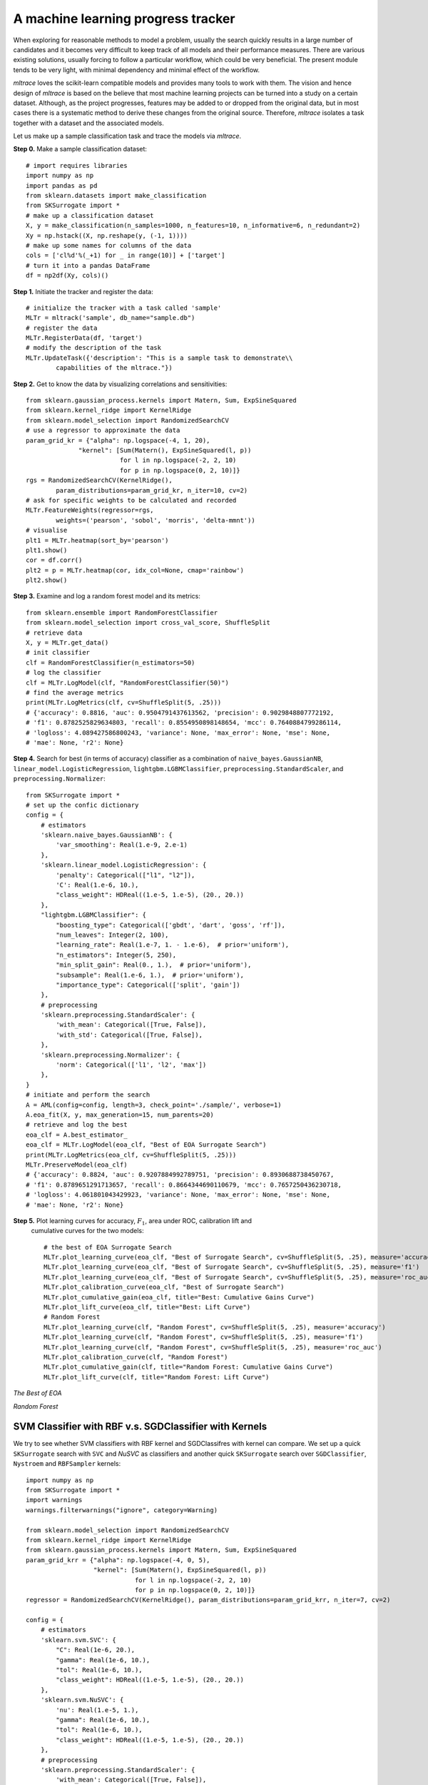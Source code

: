 =========================================
A machine learning progress tracker
=========================================

When exploring for reasonable methods to model a problem, usually the search quickly results in
a large number of candidates and it becomes very difficult to keep track of all models and their
performance measures. There are various existing solutions, usually forcing to follow a particular
workflow, which could be very beneficial. The present module tends to be very light, with minimal
dependency and minimal effect of the workflow.

`mltrace` loves the scikit-learn compatible models and provides many tools to work with them.
The vision and hence design of `mltrace` is based on the believe that most machine learning projects
can be turned into a study on a certain dataset. Although, as the project progresses, features may
be added to or dropped from the original data, but in most cases there is a systematic method to
derive these changes from the original source. Therefore, `mltrace` isolates a task together with
a dataset and the associated models.

Let us make up a sample classification task and trace the models via `mltrace`.

**Step 0.** Make a sample classification dataset::

    # import requires libraries
    import numpy as np
    import pandas as pd
    from sklearn.datasets import make_classification
    from SKSurrogate import *
    # make up a classification dataset
    X, y = make_classification(n_samples=1000, n_features=10, n_informative=6, n_redundant=2)
    Xy = np.hstack((X, np.reshape(y, (-1, 1))))
    # make up some names for columns of the data
    cols = ['cl%d'%(_+1) for _ in range(10)] + ['target']
    # turn it into a pandas DataFrame
    df = np2df(Xy, cols)()

**Step 1.** Initiate the tracker and register the data::

    # initialize the tracker with a task called 'sample'
    MLTr = mltrack('sample', db_name="sample.db")
    # register the data
    MLTr.RegisterData(df, 'target')
    # modify the description of the task
    MLTr.UpdateTask({'description': "This is a sample task to demonstrate\\
            capabilities of the mltrace."})

**Step 2.** Get to know the data by visualizing correlations and sensitivities::

    from sklearn.gaussian_process.kernels import Matern, Sum, ExpSineSquared
    from sklearn.kernel_ridge import KernelRidge
    from sklearn.model_selection import RandomizedSearchCV
    # use a regressor to approximate the data
    param_grid_kr = {"alpha": np.logspace(-4, 1, 20),
                  "kernel": [Sum(Matern(), ExpSineSquared(l, p))
                             for l in np.logspace(-2, 2, 10)
                             for p in np.logspace(0, 2, 10)]}
    rgs = RandomizedSearchCV(KernelRidge(),
            param_distributions=param_grid_kr, n_iter=10, cv=2)
    # ask for specific weights to be calculated and recorded
    MLTr.FeatureWeights(regressor=rgs,
            weights=('pearson', 'sobol', 'morris', 'delta-mmnt'))
    # visualise
    plt1 = MLTr.heatmap(sort_by='pearson')
    plt1.show()
    cor = df.corr()
    plt2 = p = MLTr.heatmap(cor, idx_col=None, cmap='rainbow')
    plt2.show()

|sens| |corr|

.. |sens| image:: ./images/weights.png
	:width: 45%
.. |corr| image:: ./images/correlations.png
	:width: 50%

**Step 3.** Examine and log a random forest model and its metrics::

    from sklearn.ensemble import RandomForestClassifier
    from sklearn.model_selection import cross_val_score, ShuffleSplit
    # retrieve data
    X, y = MLTr.get_data()
    # init classifier
    clf = RandomForestClassifier(n_estimators=50)
    # log the classifier
    clf = MLTr.LogModel(clf, "RandomForestClassifier(50)")
    # find the average metrics
    print(MLTr.LogMetrics(clf, cv=ShuffleSplit(5, .25)))
    # {'accuracy': 0.8816, 'auc': 0.9504791437613562, 'precision': 0.9029848807772192,
    # 'f1': 0.8782525829634803, 'recall': 0.8554950898148654, 'mcc': 0.7640884799286114,
    # 'logloss': 4.089427586800243, 'variance': None, 'max_error': None, 'mse': None,
    # 'mae': None, 'r2': None}

**Step 4.** Search for best (in terms of accuracy) classifier as a combination of
``naive_bayes.GaussianNB``, ``linear_model.LogisticRegression``, ``lightgbm.LGBMClassifier``,
``preprocessing.StandardScaler``, and ``preprocessing.Normalizer``::

    from SKSurrogate import *
    # set up the confic dictionary
    config = {
        # estimators
        'sklearn.naive_bayes.GaussianNB': {
            'var_smoothing': Real(1.e-9, 2.e-1)
        },
        'sklearn.linear_model.LogisticRegression': {
            'penalty': Categorical(["l1", "l2"]),
            'C': Real(1.e-6, 10.),
            "class_weight": HDReal((1.e-5, 1.e-5), (20., 20.))
        },
        "lightgbm.LGBMClassifier": {
            "boosting_type": Categorical(['gbdt', 'dart', 'goss', 'rf']),
            "num_leaves": Integer(2, 100),
            "learning_rate": Real(1.e-7, 1. - 1.e-6),  # prior='uniform'),
            "n_estimators": Integer(5, 250),
            "min_split_gain": Real(0., 1.),  # prior='uniform'),
            "subsample": Real(1.e-6, 1.),  # prior='uniform'),
            "importance_type": Categorical(['split', 'gain'])
        },
        # preprocessing
        'sklearn.preprocessing.StandardScaler': {
            'with_mean': Categorical([True, False]),
            'with_std': Categorical([True, False]),
        },
        'sklearn.preprocessing.Normalizer': {
            'norm': Categorical(['l1', 'l2', 'max'])
        },
    }
    # initiate and perform the search
    A = AML(config=config, length=3, check_point='./sample/', verbose=1)
    A.eoa_fit(X, y, max_generation=15, num_parents=20)
    # retrieve and log the best
    eoa_clf = A.best_estimator_
    eoa_clf = MLTr.LogModel(eoa_clf, "Best of EOA Surrogate Search")
    print(MLTr.LogMetrics(eoa_clf, cv=ShuffleSplit(5, .25)))
    MLTr.PreserveModel(eoa_clf)
    # {'accuracy': 0.8824, 'auc': 0.9207884992789751, 'precision': 0.8930688738450767,
    # 'f1': 0.8789651291713657, 'recall': 0.8664344690110679, 'mcc': 0.7657250436230718,
    # 'logloss': 4.061801043429923, 'variance': None, 'max_error': None, 'mse': None,
    # 'mae': None, 'r2': None}

**Step 5.** Plot learning curves for accuracy, :math:`F_1`, area under ROC, calibration lift and
 cumulative curves for the two models::

    # the best of EOA Surrogate Search
    MLTr.plot_learning_curve(eoa_clf, "Best of Surrogate Search", cv=ShuffleSplit(5, .25), measure='accuracy')
    MLTr.plot_learning_curve(eoa_clf, "Best of Surrogate Search", cv=ShuffleSplit(5, .25), measure='f1')
    MLTr.plot_learning_curve(eoa_clf, "Best of Surrogate Search", cv=ShuffleSplit(5, .25), measure='roc_auc')
    MLTr.plot_calibration_curve(eoa_clf, "Best of Surrogate Search")
    MLTr.plot_cumulative_gain(eoa_clf, title="Best: Cumulative Gains Curve")
    MLTr.plot_lift_curve(eoa_clf, title="Best: Lift Curve")
    # Random Forest
    MLTr.plot_learning_curve(clf, "Random Forest", cv=ShuffleSplit(5, .25), measure='accuracy')
    MLTr.plot_learning_curve(clf, "Random Forest", cv=ShuffleSplit(5, .25), measure='f1')
    MLTr.plot_learning_curve(clf, "Random Forest", cv=ShuffleSplit(5, .25), measure='roc_auc')
    MLTr.plot_calibration_curve(clf, "Random Forest")
    MLTr.plot_cumulative_gain(clf, title="Random Forest: Cumulative Gains Curve")
    MLTr.plot_lift_curve(clf, title="Random Forest: Lift Curve")

*The Best of EOA*

|plt1| |plt2|
|plt3| |plt4|
|plt5| |plt6|

*Random Forest*

|plt7| |plt8|
|plt9| |plt10|
|plt11| |plt12|

.. |plt1| image:: ./images/best1.png
	:width: 45%
.. |plt2| image:: ./images/best2.png
	:width: 45%
.. |plt3| image:: ./images/best3.png
	:width: 45%
.. |plt4| image:: ./images/best4.png
	:width: 45%
.. |plt5| image:: ./images/best5.png
	:width: 45%
.. |plt6| image:: ./images/best6.png
	:width: 45%
.. |plt7| image:: ./images/best7.png
	:width: 45%
.. |plt8| image:: ./images/best8.png
	:width: 45%
.. |plt9| image:: ./images/best9.png
	:width: 45%
.. |plt10| image:: ./images/best10.png
	:width: 45%
.. |plt11| image:: ./images/best11.png
	:width: 45%
.. |plt12| image:: ./images/best12.png
	:width: 45%

SVM Classifier with RBF v.s. SGDClassifier with Kernels
==========================================================
We try to see whether SVM classifiers with RBF kernel and SGDClassifres with kernel can compare.
We set up a quick ``SKSurrogate`` search with ``SVC`` and `NuSVC` as classifiers and another
quick ``SKSurrogate`` search over ``SGDClassifier``, ``Nystroem`` and ``RBFSampler`` kernels::

    import numpy as np
    from SKSurrogate import *
    import warnings
    warnings.filterwarnings("ignore", category=Warning)

    from sklearn.model_selection import RandomizedSearchCV
    from sklearn.kernel_ridge import KernelRidge
    from sklearn.gaussian_process.kernels import Matern, Sum, ExpSineSquared
    param_grid_krr = {"alpha": np.logspace(-4, 0, 5),
                      "kernel": [Sum(Matern(), ExpSineSquared(l, p))
                                 for l in np.logspace(-2, 2, 10)
                                 for p in np.logspace(0, 2, 10)]}
    regressor = RandomizedSearchCV(KernelRidge(), param_distributions=param_grid_krr, n_iter=7, cv=2)

    config = {
        # estimators
        'sklearn.svm.SVC': {
            "C": Real(1e-6, 20.),
            "gamma": Real(1e-6, 10.),
            "tol": Real(1e-6, 10.),
            "class_weight": HDReal((1.e-5, 1.e-5), (20., 20.))
        },
        'sklearn.svm.NuSVC': {
            'nu': Real(1.e-5, 1.),
            "gamma": Real(1e-6, 10.),
            "tol": Real(1e-6, 10.),
            "class_weight": HDReal((1.e-5, 1.e-5), (20., 20.))
        },
        # preprocessing
        'sklearn.preprocessing.StandardScaler': {
            'with_mean': Categorical([True, False]),
            'with_std': Categorical([True, False]),
        },
        'sklearn.feature_selection.VarianceThreshold': {
            'threshold': Real(0., .3)
        },
        'sklearn.preprocessing.Normalizer': {
            'norm': Categorical(['l1', 'l2', 'max'])
        },
    }

    MLTr = mltrack('sample', db_name="sample.db")
    X, y = MLTr.get_data()


    A_svm = AML(config=config, length=3, check_point='./svm/', verbose=1)
    A_svm.eoa_fit(X, y, max_generation=10, num_parents=10)
    print(A_svm.get_top(4))

Which results in::

    OrderedDict([(('sklearn.feature_selection.VarianceThreshold',
               'sklearn.preprocessing.Normalizer',
               'sklearn.svm.SVC'),
              (Pipeline(memory=None,
                    steps=[('stp_0', VarianceThreshold(threshold=0.20066923736000097)), ('stp_1', Normalizer(copy=True, norm='l2')), ('stp_2', SVC(C=15.110221076172207, cache_size=200,
                 class_weight={0.0: 13.581338880577112, 1.0: 3.1546898782179706},
                 coef0=0.0, decision_function_shape='ovr', degree=3, gamma=10.0,
                 kernel='rbf', max_iter=-1, probability=False, random_state=None,
                 shrinking=True, tol=1e-06, verbose=False))]),
               -0.9253333333333333)),
             (('sklearn.preprocessing.StandardScaler',
               'sklearn.preprocessing.Normalizer',
               'sklearn.svm.SVC'),
              (Pipeline(memory=None,
                    steps=[('stp_0', StandardScaler(copy=True, with_mean=True, with_std=False)), ('stp_1', Normalizer(copy=True, norm='l1')), ('stp_2', SVC(C=14.396152757785778, cache_size=200,
                 class_weight={0.0: 11.644799650485178, 1.0: 14.834346896165036},
                 coef0=0.0, decision_function_shape='ovr', degree=3,
                 gamma=1.387860853481898, kernel='rbf', max_iter=-1, probability=False,
                 random_state=None, shrinking=True, tol=1.3386685658572253, verbose=False))]),
               -0.9253333333333333)),
             (('sklearn.svm.NuSVC',
               'sklearn.preprocessing.Normalizer',
               'sklearn.svm.SVC'),
              (Pipeline(memory=None,
                    steps=[('stp_0', StackingEstimator(decision=True,
                        estimator=NuSVC(cache_size=200,
                  class_weight={0.0: 16.514247793012903, 1.0: 19.743755570932407},
                  coef0=0.0, decision_function_shape='ovr', degree=3,
                  gamma=2.879810799993445, kernel='rbf', max_iter=-1,
                  nu=5.366323874825201e-05, pr...robability=False,
                 random_state=None, shrinking=True, tol=0.0002612195258127529,
                 verbose=False))]), -0.9226666666666666)),
             (('sklearn.feature_selection.VarianceThreshold',
               'sklearn.preprocessing.Normalizer',
               'sklearn.svm.NuSVC'),
              (Pipeline(memory=None,
                    steps=[('stp_0', VarianceThreshold(threshold=0.10372588511430014)), ('stp_1', Normalizer(copy=True, norm='l2')), ('stp_2', NuSVC(cache_size=200,
                  class_weight={0.0: 4.756565216129669, 1.0: 14.36176825433476},
                  coef0=0.0, decision_function_shape='ovr', degree=3,
                  gamma=5.437271690133034, kernel='rbf', max_iter=-1,
                  nu=0.6557563687772239, probability=False, random_state=None,
                  shrinking=True, tol=2.1918030657741365, verbose=False))]),
               -0.9186666666666666)))])

And for ``SGDClassifier``::

    import numpy as np
    from SKSurrogate import *
    import warnings
    warnings.filterwarnings("ignore", category=Warning)

    from sklearn.model_selection import RandomizedSearchCV
    from sklearn.kernel_ridge import KernelRidge
    from sklearn.gaussian_process.kernels import Matern, Sum, ExpSineSquared
    param_grid_krr = {"alpha": np.logspace(-4, 0, 5),
                      "kernel": [Sum(Matern(), ExpSineSquared(l, p))
                                 for l in np.logspace(-2, 2, 10)
                                 for p in np.logspace(0, 2, 10)]}
    regressor = RandomizedSearchCV(KernelRidge(), param_distributions=param_grid_krr, n_iter=7, cv=2)

    config = {
        # estimators
        'sklearn.linear_model.SGDClassifier': {
            'loss': Categorical(['hinge', 'log', 'modified_huber', 'squared_hinge', 'perceptron']),
            'penalty': Categorical(['none', 'l2', 'l1', 'elasticnet']),
            'alpha': Real(1.e-5, .9999),
            'l1_ratio': Real(0., 1.),
            'tol': Real(1.e-5, 1.),
            'class_weight': HDReal((1.e-5, 1.e-5), (20., 20.))
        },
        # preprocessing
        'sklearn.preprocessing.StandardScaler': {
            'with_mean': Categorical([True, False]),
            'with_std': Categorical([True, False]),
        },
        'sklearn.feature_selection.VarianceThreshold': {
            'threshold': Real(0., .3)
        },
        'sklearn.preprocessing.Normalizer': {
            'norm': Categorical(['l1', 'l2', 'max'])
        },
        # Transformers
        'sklearn.kernel_approximation.Nystroem': {
            'kernel': Categorical(['rbf', 'poly', 'sigmoid']),
            'gamma': Real(1.e-6, 10.),
            'n_components': Integer(10, 120)
        },
        'sklearn.kernel_approximation.RBFSampler': {
            'gamma': Real(1.e-6, 10.),
            'n_components': Integer(10, 120)
        },
    }

    MLTr = mltrack('sample', db_name="sample.db")
    X, y = MLTr.get_data()


    A_sgd = AML(config=config, length=3, check_point='./svm/', verbose=2)#, cat_cols=[5])
    A_sgd.fit(X, y)
    print(A_sgd.get_top(4))

Which results in::

    OrderedDict([(('sklearn.linear_model.SGDClassifier',
                   'sklearn.kernel_approximation.Nystroem',
                   'sklearn.linear_model.SGDClassifier'),
                  (Pipeline(memory=None,
                        steps=[('stp_0', StackingEstimator(decision=True,
                            estimator=SGDClassifier(alpha=1.0186882143892309e-05, average=False,
                          class_weight={0.0: 1e-05, 1.0: 1e-05}, early_stopping=False,
                          epsilon=0.1, eta0=0.0, fit_intercept=True,
                          l1_ratio=0.16668760571866542, learning_rate='op...om_state=None, shuffle=True,
                          tol=1.0, validation_fraction=0.1, verbose=0, warm_start=False))]),
                   -0.8946666666666667)),
                 (('sklearn.preprocessing.Normalizer',
                   'sklearn.kernel_approximation.RBFSampler',
                   'sklearn.linear_model.SGDClassifier'),
                  (Pipeline(memory=None,
                        steps=[('stp_0', Normalizer(copy=True, norm='l1')), ('stp_1', RBFSampler(gamma=5.09346829872262, n_components=120, random_state=None)), ('stp_2', SGDClassifier(alpha=1e-05, average=False,
                          class_weight={0.0: 6.299501235657723, 1.0: 14.399482243823948},
                          early_stopping=False, epsilon=0.1,..._state=None, shuffle=True,
                          tol=1e-05, validation_fraction=0.1, verbose=0, warm_start=False))]),
                   -0.8946666666666667)),
                 (('sklearn.kernel_approximation.Nystroem',
                   'sklearn.preprocessing.Normalizer',
                   'sklearn.linear_model.SGDClassifier'),
                  (Pipeline(memory=None,
                        steps=[('stp_0', Nystroem(coef0=None, degree=None, gamma=7.102137254366565, kernel='poly',
                        kernel_params=None, n_components=51, random_state=None)), ('stp_1', Normalizer(copy=True, norm='l2')), ('stp_2', SGDClassifier(alpha=0.4030001737762923, average=False,
                          class_weight={0.0: 16.5900487...shuffle=True, tol=0.6700383879862661,
                          validation_fraction=0.1, verbose=0, warm_start=False))]),
                   -0.8906666666666667)),
                 (('sklearn.preprocessing.Normalizer',
                   'sklearn.kernel_approximation.Nystroem',
                   'sklearn.linear_model.SGDClassifier'),
                  (Pipeline(memory=None,
                        steps=[('stp_0', Normalizer(copy=True, norm='l2')), ('stp_1', Nystroem(coef0=None, degree=None, gamma=5.928661960771689, kernel='poly',
                        kernel_params=None, n_components=117, random_state=None)), ('stp_2', SGDClassifier(alpha=0.5112964074641659, average=False,
                          class_weight={0.0: 3.2816638...shuffle=True, tol=0.7276228102426916,
                          validation_fraction=0.1, verbose=0, warm_start=False))]),
                   -0.884))])

This shows a :math:`3.06\%` loss in accuracy